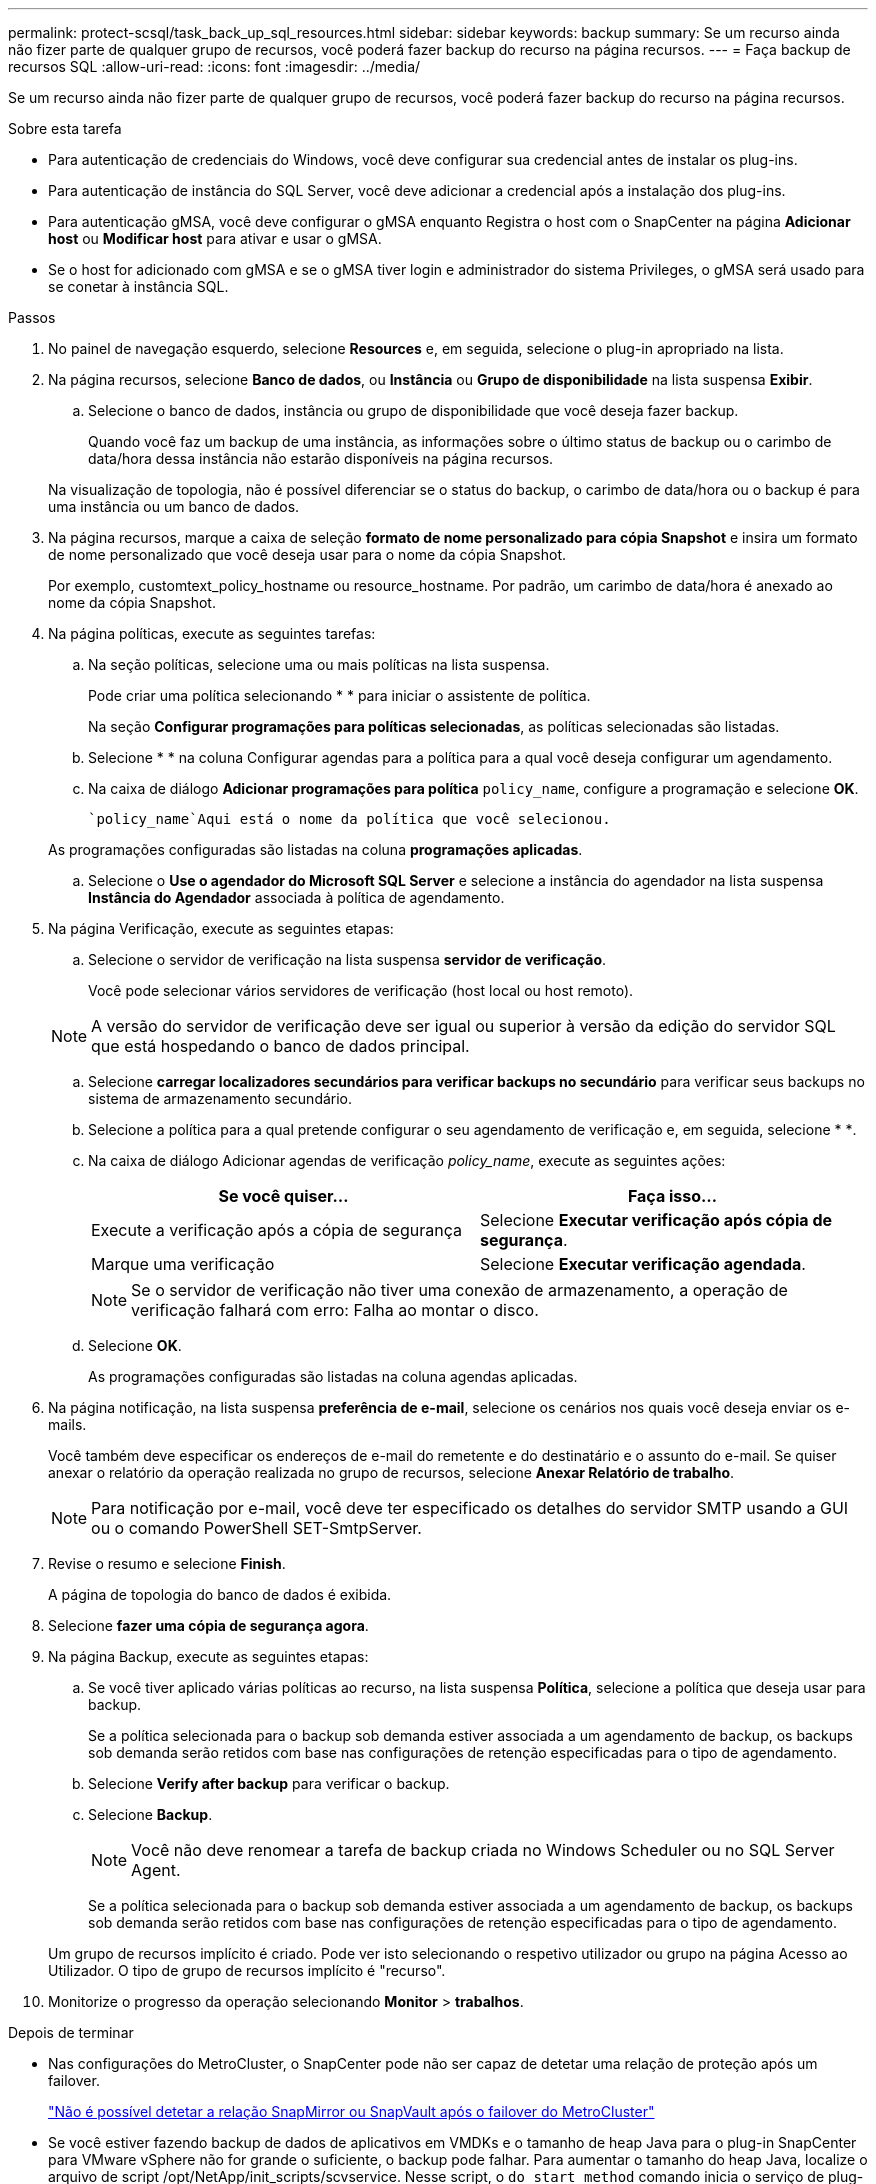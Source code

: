 ---
permalink: protect-scsql/task_back_up_sql_resources.html 
sidebar: sidebar 
keywords: backup 
summary: Se um recurso ainda não fizer parte de qualquer grupo de recursos, você poderá fazer backup do recurso na página recursos. 
---
= Faça backup de recursos SQL
:allow-uri-read: 
:icons: font
:imagesdir: ../media/


[role="lead"]
Se um recurso ainda não fizer parte de qualquer grupo de recursos, você poderá fazer backup do recurso na página recursos.

.Sobre esta tarefa
* Para autenticação de credenciais do Windows, você deve configurar sua credencial antes de instalar os plug-ins.
* Para autenticação de instância do SQL Server, você deve adicionar a credencial após a instalação dos plug-ins.
* Para autenticação gMSA, você deve configurar o gMSA enquanto Registra o host com o SnapCenter na página *Adicionar host* ou *Modificar host* para ativar e usar o gMSA.
* Se o host for adicionado com gMSA e se o gMSA tiver login e administrador do sistema Privileges, o gMSA será usado para se conetar à instância SQL.


.Passos
. No painel de navegação esquerdo, selecione *Resources* e, em seguida, selecione o plug-in apropriado na lista.
. Na página recursos, selecione *Banco de dados*, ou *Instância* ou *Grupo de disponibilidade* na lista suspensa *Exibir*.
+
.. Selecione o banco de dados, instância ou grupo de disponibilidade que você deseja fazer backup.
+
Quando você faz um backup de uma instância, as informações sobre o último status de backup ou o carimbo de data/hora dessa instância não estarão disponíveis na página recursos.

+
Na visualização de topologia, não é possível diferenciar se o status do backup, o carimbo de data/hora ou o backup é para uma instância ou um banco de dados.



. Na página recursos, marque a caixa de seleção *formato de nome personalizado para cópia Snapshot* e insira um formato de nome personalizado que você deseja usar para o nome da cópia Snapshot.
+
Por exemplo, customtext_policy_hostname ou resource_hostname. Por padrão, um carimbo de data/hora é anexado ao nome da cópia Snapshot.

. Na página políticas, execute as seguintes tarefas:
+
.. Na seção políticas, selecione uma ou mais políticas na lista suspensa.
+
Pode criar uma política selecionandoimage:../media/add_policy_from_resourcegroup.gif[""] * * para iniciar o assistente de política.

+
Na seção *Configurar programações para políticas selecionadas*, as políticas selecionadas são listadas.

.. Selecioneimage:../media/add_policy_from_resourcegroup.gif[""] * * na coluna Configurar agendas para a política para a qual você deseja configurar um agendamento.
.. Na caixa de diálogo *Adicionar programações para política* `policy_name`, configure a programação e selecione *OK*.
+
 `policy_name`Aqui está o nome da política que você selecionou.

+
As programações configuradas são listadas na coluna *programações aplicadas*.

.. Selecione o *Use o agendador do Microsoft SQL Server* e selecione a instância do agendador na lista suspensa *Instância do Agendador* associada à política de agendamento.


. Na página Verificação, execute as seguintes etapas:
+
.. Selecione o servidor de verificação na lista suspensa *servidor de verificação*.
+
Você pode selecionar vários servidores de verificação (host local ou host remoto).

+

NOTE: A versão do servidor de verificação deve ser igual ou superior à versão da edição do servidor SQL que está hospedando o banco de dados principal.

.. Selecione *carregar localizadores secundários para verificar backups no secundário* para verificar seus backups no sistema de armazenamento secundário.
.. Selecione a política para a qual pretende configurar o seu agendamento de verificação e, em seguida, selecione * *image:../media/add_policy_from_resourcegroup.gif[""].
.. Na caixa de diálogo Adicionar agendas de verificação _policy_name_, execute as seguintes ações:
+
|===
| Se você quiser... | Faça isso... 


 a| 
Execute a verificação após a cópia de segurança
 a| 
Selecione *Executar verificação após cópia de segurança*.



 a| 
Marque uma verificação
 a| 
Selecione *Executar verificação agendada*.

|===
+

NOTE: Se o servidor de verificação não tiver uma conexão de armazenamento, a operação de verificação falhará com erro: Falha ao montar o disco.

.. Selecione *OK*.
+
As programações configuradas são listadas na coluna agendas aplicadas.



. Na página notificação, na lista suspensa *preferência de e-mail*, selecione os cenários nos quais você deseja enviar os e-mails.
+
Você também deve especificar os endereços de e-mail do remetente e do destinatário e o assunto do e-mail. Se quiser anexar o relatório da operação realizada no grupo de recursos, selecione *Anexar Relatório de trabalho*.

+

NOTE: Para notificação por e-mail, você deve ter especificado os detalhes do servidor SMTP usando a GUI ou o comando PowerShell SET-SmtpServer.

. Revise o resumo e selecione *Finish*.
+
A página de topologia do banco de dados é exibida.

. Selecione *fazer uma cópia de segurança agora*.
. Na página Backup, execute as seguintes etapas:
+
.. Se você tiver aplicado várias políticas ao recurso, na lista suspensa *Política*, selecione a política que deseja usar para backup.
+
Se a política selecionada para o backup sob demanda estiver associada a um agendamento de backup, os backups sob demanda serão retidos com base nas configurações de retenção especificadas para o tipo de agendamento.

.. Selecione *Verify after backup* para verificar o backup.
.. Selecione *Backup*.
+

NOTE: Você não deve renomear a tarefa de backup criada no Windows Scheduler ou no SQL Server Agent.

+
Se a política selecionada para o backup sob demanda estiver associada a um agendamento de backup, os backups sob demanda serão retidos com base nas configurações de retenção especificadas para o tipo de agendamento.

+
Um grupo de recursos implícito é criado. Pode ver isto selecionando o respetivo utilizador ou grupo na página Acesso ao Utilizador. O tipo de grupo de recursos implícito é "recurso".



. Monitorize o progresso da operação selecionando *Monitor* > *trabalhos*.


.Depois de terminar
* Nas configurações do MetroCluster, o SnapCenter pode não ser capaz de detetar uma relação de proteção após um failover.
+
https://kb.netapp.com/Advice_and_Troubleshooting/Data_Protection_and_Security/SnapCenter/Unable_to_detect_SnapMirror_or_SnapVault_relationship_after_MetroCluster_failover["Não é possível detetar a relação SnapMirror ou SnapVault após o failover do MetroCluster"]

* Se você estiver fazendo backup de dados de aplicativos em VMDKs e o tamanho de heap Java para o plug-in SnapCenter para VMware vSphere não for grande o suficiente, o backup pode falhar. Para aumentar o tamanho do heap Java, localize o arquivo de script /opt/NetApp/init_scripts/scvservice. Nesse script, o `do_start method` comando inicia o serviço de plug-in SnapCenter VMware. Atualize esse comando para o seguinte: `Java -jar -Xmx8192M -Xms4096M`.


.Informações relacionadas
link:task_create_backup_policies_for_sql_server_databases.html["Criar políticas de backup para bancos de dados do SQL Server"]

link:task_back_up_resources_using_powershell_cmdlets_for_sql.html["Faça backup de recursos usando cmdlets do PowerShell"]

https://kb.netapp.com/Advice_and_Troubleshooting/Data_Protection_and_Security/SnapCenter/Clone_operation_might_fail_or_take_longer_time_to_complete_with_default_TCP_TIMEOUT_value["Operações de backup falha com erro de conexão MySQL devido ao atraso no TCP_TIMEOUT"]

https://kb.netapp.com/Advice_and_Troubleshooting/Data_Protection_and_Security/SnapCenter/Backup_fails_with_Windows_scheduler_error["A cópia de segurança falha com o erro do programador do Windows"]

https://kb.netapp.com/Advice_and_Troubleshooting/Data_Protection_and_Security/SnapCenter/Quiesce_or_grouping_resources_operations_fail["Operações de quiesce ou agrupamento de recursos falham"]
